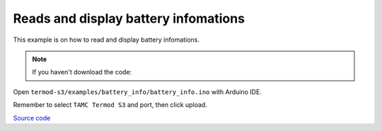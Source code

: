 Reads and display battery infomations
=================================

This example is on how to read and display battery infomations.

.. note::

    If you haven't download the code:

    .. include:: ../download-code.txt

Open ``termod-s3/examples/battery_info/battery_info.ino`` with Arduino IDE.

Remember to select ``TAMC Termod S3`` and port, then click upload.

`Source code <https://github.com/TAMCTec/termod-s3/tree/main/examples/battery_info>`_

.. tabs::

    .. tab:: battery_info.ino

        .. include:: ../../../../examples/battery_info/battery_info.ino
            :code: cpp
